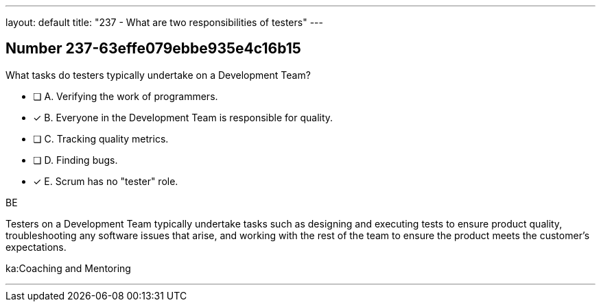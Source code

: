 ---
layout: default 
title: "237 - What are two responsibilities of testers"
---


[.question]
== Number 237-63effe079ebbe935e4c16b15

****

[.query]
What tasks do testers typically undertake on a Development Team?

[.list]
* [ ] A. Verifying the work of programmers.
* [*] B. Everyone in the Development Team is responsible for quality.
* [ ] C. Tracking quality metrics.
* [ ] D. Finding bugs.
* [*] E. Scrum has no "tester" role.
****

[.answer]
BE

[.explanation]
Testers on a Development Team typically undertake tasks such as designing and executing tests to ensure product quality, troubleshooting any software issues that arise, and working with the rest of the team to ensure the product meets the customer's expectations.

[.ka]
ka:Coaching and Mentoring

'''

